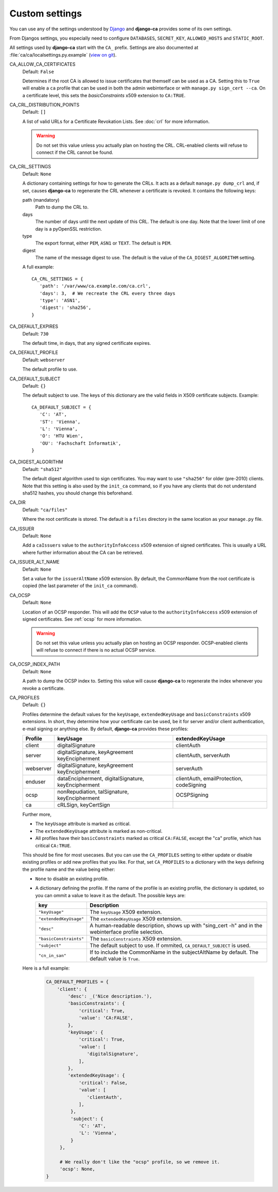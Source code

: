 Custom settings
===============

You can use any of the settings understood by `Django
<https://docs.djangoproject.com/en/dev/ref/settings/>`_ and **django-ca**
provides some of its own settings.

From Djangos settings, you especially need to configure ``DATABASES``,
``SECRET_KEY``, ``ALLOWED_HOSTS`` and ``STATIC_ROOT``.

All settings used by **django-ca** start with the ``CA_`` prefix. Settings are
also documented at :file:`ca/ca/localsettings.py.example`
(`view on git
<https://github.com/mathiasertl/django-ca/blob/master/ca/ca/localsettings.py.example>`_).

CA_ALLOW_CA_CERTIFICATES
   Default: ``False``

   Determines if the root CA is allowed to issue certificates that themself can
   be used as a CA. Setting this to ``True`` will enable a ``ca`` profile that
   can be used in both the admin webinterface or with ``manage.py sign_cert
   --ca``. On a certificate level, this sets the `basicConstraints` x509
   extension to ``CA:TRUE``.

CA_CRL_DISTRIBUTION_POINTS
   Default: ``[]``

   A list of valid URLs for a Certificate Revokation Lists. See :doc:`crl` for
   more information.

   .. WARNING:: Do not set this value unless you actually plan on hosting the
      CRL. CRL-enabled clients will refuse to connect if the CRL cannot be found.

CA_CRL_SETTINGS
   Default: ``None``

   A dictionary containing settings for how to generate the CRLs. It acts as a
   default ``manage.py dump_crl`` and, if set, causes **django-ca** to
   regenerate the CRL whenever a certificate is revoked. It contains the
   following keys:

   path (mandatory)
      Path to dump the CRL to.
   days
      The number of days until the next update of this CRL. The default is one
      day. Note that the lower limit of one day is a pyOpenSSL restriction.
   type
      The export format, either ``PEM``, ``ASN1`` or ``TEXT``. The default is
      ``PEM``.
   digest
      The name of the message digest to use. The default is the value of the
      ``CA_DIGEST_ALGORITHM`` setting.

   A full example::

      CA_CRL_SETTINGS = {
         'path': '/var/www/ca.example.com/ca.crl',
         'days': 3,  # We recreate the CRL every three days
         'type': 'ASN1',
         'digest': 'sha256',
      }

CA_DEFAULT_EXPIRES
   Default: ``730``

   The default time, in days, that any signed certificate expires.

CA_DEFAULT_PROFILE
   Default: ``webserver``

   The default profile to use.

CA_DEFAULT_SUBJECT
   Default: ``{}``

   The default subject to use. The keys of this dictionary are the valid fields
   in X509 certificate subjects. Example::

      CA_DEFAULT_SUBJECT = {
         'C': 'AT',
         'ST': 'Vienna',
         'L': 'Vienna',
         'O': 'HTU Wien',
         'OU': 'Fachschaft Informatik',
      }

CA_DIGEST_ALGORITHM
   Default: ``"sha512"``

   The default digest algorithm used to sign certificates. You may want to use
   ``"sha256"`` for older (pre-2010) clients. Note that this setting is also
   used by the ``init_ca`` command, so if you have any clients that do not
   understand sha512 hashes, you should change this beforehand.

CA_DIR
   Default: ``"ca/files"``

   Where the root certificate is stored. The default is a ``files`` directory
   in the same location as your ``manage.py`` file.

CA_ISSUER
   Default: ``None``

   Add a ``caIssuers`` value to the ``authorityInfoAccess`` x509 extension of
   signed certificates. This is usually a URL where further information about
   the CA can be retrieved.

CA_ISSUER_ALT_NAME
   Default: ``None``

   Set a value for the ``issuerAltName`` x509 extension. By default, the
   CommonName from the root certificate is copied (the last parameter of the
   ``init_ca`` command).

CA_OCSP
   Default: ``None``

   Location of an OCSP responder. This will add the ``OCSP`` value to the
   ``authorityInfoAccess`` x509 extension of signed certificates. See
   :ref:`ocsp` for more information.

   .. WARNING:: Do not set this value unless you actually plan on hosting an
      OCSP responder. OCSP-enabled clients will refuse to connect if there is
      no actual OCSP service.

CA_OCSP_INDEX_PATH
   Default: ``None``

   A path to dump the OCSP index to. Setting this value will cause
   **django-ca** to regenerate the index whenever you revoke a certificate.

CA_PROFILES
   Default: ``{}``

   Profiles determine the default values for the ``keyUsage``,
   ``extendedKeyUsage`` and ``basicConstraints`` x509 extensions. In short,
   they determine how your certificate can be used, be it for server and/or
   client authentication, e-mail signing or anything else. By default,
   **django-ca** provides these profiles:

   =========== ======================================== =======================
   Profile     keyUsage                                 extendedKeyUsage
   =========== ======================================== =======================
   client      digitalSignature                         clientAuth
   server      digitalSignature, keyAgreement           clientAuth, serverAuth
               keyEncipherment
   webserver   digitalSignature, keyAgreement           serverAuth
               keyEncipherment
   enduser     dataEncipherment, digitalSignature,      clientAuth,
               keyEncipherment                          emailProtection,
                                                        codeSigning
   ocsp        nonRepudiation, talSignature,            OCSPSigning
               keyEncipherment
   ca          cRLSign, keyCertSign
   =========== ======================================== =======================

   Further more,

   * The ``keyUsage`` attribute is marked as critical.
   * The ``extendedKeyUsage`` attribute is marked as non-critical.
   * All profiles have their ``basicConstraints`` marked as critical
     ``CA:FALSE``, except the "ca" profile, which has critical ``CA:TRUE``.

   This should be fine for most usecases. But you can use the ``CA_PROFILES``
   setting to either update or disable existing profiles or add new profiles
   that you like. For that, set ``CA_PROFILES`` to a dictionary with the keys
   defining the profile name and the value being either:

   * ``None`` to disable an existing profile.
   * A dictionary defining the profile. If the name of the profile is an
     existing profile, the dictionary is updated, so you can ommit a value to
     leave it as the default. The possible keys are:

     ====================== ======================================================================
     key                    Description
     ====================== ======================================================================
     ``"keyUsage"``         The ``keyUsage`` X509 extension.
     ``"extendedKeyUsage"`` The ``extendedKeyUsage`` X509 extension.
     ``"desc"``             A human-readable description, shows up with "sing_cert -h" and in the
                            webinterface profile selection.
     ``"basicConstraints"`` The ``basicConstraints`` X509 extension.
     ``"subject"``          The default subject to use. If ommited, ``CA_DEFAULT_SUBJECT`` is
                            used.
     ``"cn_in_san"``        If to include the CommonName in the subjectAltName by default. The
                            default value is ``True``.
     ====================== ======================================================================

   Here is a full example:

     .. code-block:: python

         CA_DEFAULT_PROFILES = {
             'client': {
                 'desc': _('Nice description.'),
                 'basicConstraints': {
                     'critical': True,
                     'value': 'CA:FALSE',
                 },
                 'keyUsage': {
                     'critical': True,
                     'value': [
                        'digitalSignature',
                     ],
                 },
                 'extendedKeyUsage': {
                     'critical': False,
                     'value': [
                        'clientAuth',
                     ],
                  },
                  'subject': {
                     'C': 'AT',
                     'L': 'Vienna',
                  }
              },

              # We really don't like the "ocsp" profile, so we remove it.
              'ocsp': None,
         }
